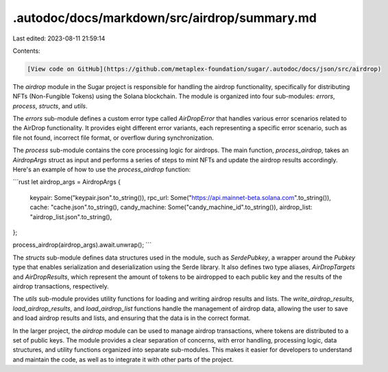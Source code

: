 .autodoc/docs/markdown/src/airdrop/summary.md
=============================================

Last edited: 2023-08-11 21:59:14

Contents:

.. code-block:: md

    [View code on GitHub](https://github.com/metaplex-foundation/sugar/.autodoc/docs/json/src/airdrop)

The `airdrop` module in the Sugar project is responsible for handling the airdrop functionality, specifically for distributing NFTs (Non-Fungible Tokens) using the Solana blockchain. The module is organized into four sub-modules: `errors`, `process`, `structs`, and `utils`.

The `errors` sub-module defines a custom error type called `AirDropError` that handles various error scenarios related to the AirDrop functionality. It provides eight different error variants, each representing a specific error scenario, such as file not found, incorrect file format, or overflow during synchronization.

The `process` sub-module contains the core processing logic for airdrops. The main function, `process_airdrop`, takes an `AirdropArgs` struct as input and performs a series of steps to mint NFTs and update the airdrop results accordingly. Here's an example of how to use the `process_airdrop` function:

```rust
let airdrop_args = AirdropArgs {
    keypair: Some("keypair.json".to_string()),
    rpc_url: Some("https://api.mainnet-beta.solana.com".to_string()),
    cache: "cache.json".to_string(),
    candy_machine: Some("candy_machine_id".to_string()),
    airdrop_list: "airdrop_list.json".to_string(),
};

process_airdrop(airdrop_args).await.unwrap();
```

The `structs` sub-module defines data structures used in the module, such as `SerdePubkey`, a wrapper around the `Pubkey` type that enables serialization and deserialization using the Serde library. It also defines two type aliases, `AirDropTargets` and `AirDropResults`, which represent the amount of tokens to be airdropped to each public key and the results of the airdrop transactions, respectively.

The `utils` sub-module provides utility functions for loading and writing airdrop results and lists. The `write_airdrop_results`, `load_airdrop_results`, and `load_airdrop_list` functions handle the management of airdrop data, allowing the user to save and load airdrop results and lists, and ensuring that the data is in the correct format.

In the larger project, the `airdrop` module can be used to manage airdrop transactions, where tokens are distributed to a set of public keys. The module provides a clear separation of concerns, with error handling, processing logic, data structures, and utility functions organized into separate sub-modules. This makes it easier for developers to understand and maintain the code, as well as to integrate it with other parts of the project.



